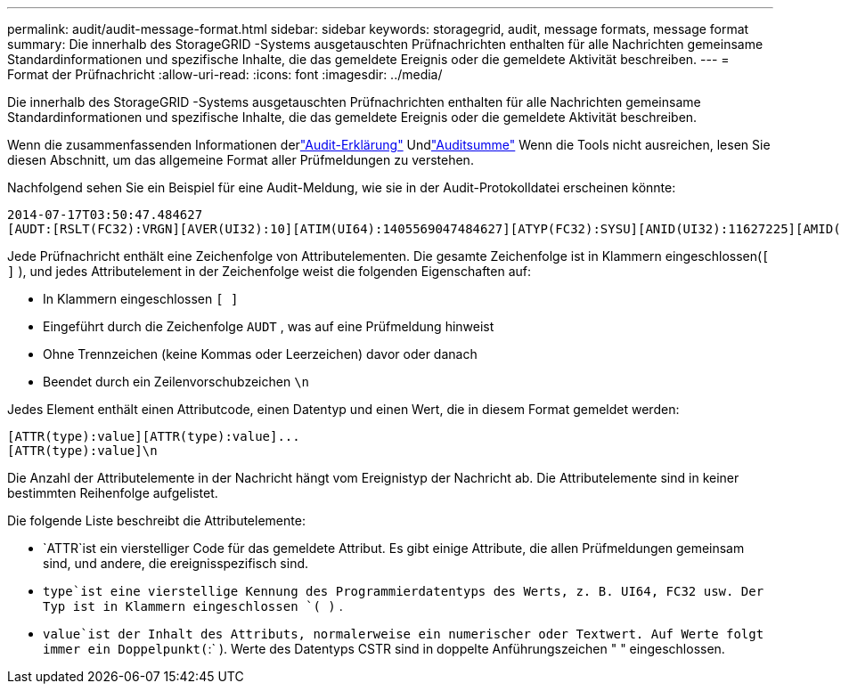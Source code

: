 ---
permalink: audit/audit-message-format.html 
sidebar: sidebar 
keywords: storagegrid, audit, message formats, message format 
summary: Die innerhalb des StorageGRID -Systems ausgetauschten Prüfnachrichten enthalten für alle Nachrichten gemeinsame Standardinformationen und spezifische Inhalte, die das gemeldete Ereignis oder die gemeldete Aktivität beschreiben. 
---
= Format der Prüfnachricht
:allow-uri-read: 
:icons: font
:imagesdir: ../media/


[role="lead"]
Die innerhalb des StorageGRID -Systems ausgetauschten Prüfnachrichten enthalten für alle Nachrichten gemeinsame Standardinformationen und spezifische Inhalte, die das gemeldete Ereignis oder die gemeldete Aktivität beschreiben.

Wenn die zusammenfassenden Informationen derlink:using-audit-explain-tool.html["Audit-Erklärung"] Undlink:using-audit-sum-tool.html["Auditsumme"] Wenn die Tools nicht ausreichen, lesen Sie diesen Abschnitt, um das allgemeine Format aller Prüfmeldungen zu verstehen.

Nachfolgend sehen Sie ein Beispiel für eine Audit-Meldung, wie sie in der Audit-Protokolldatei erscheinen könnte:

[listing]
----
2014-07-17T03:50:47.484627
[AUDT:[RSLT(FC32):VRGN][AVER(UI32):10][ATIM(UI64):1405569047484627][ATYP(FC32):SYSU][ANID(UI32):11627225][AMID(FC32):ARNI][ATID(UI64):9445736326500603516]]
----
Jede Prüfnachricht enthält eine Zeichenfolge von Attributelementen.  Die gesamte Zeichenfolge ist in Klammern eingeschlossen(`[ ]` ), und jedes Attributelement in der Zeichenfolge weist die folgenden Eigenschaften auf:

* In Klammern eingeschlossen `[ ]`
* Eingeführt durch die Zeichenfolge `AUDT` , was auf eine Prüfmeldung hinweist
* Ohne Trennzeichen (keine Kommas oder Leerzeichen) davor oder danach
* Beendet durch ein Zeilenvorschubzeichen `\n`


Jedes Element enthält einen Attributcode, einen Datentyp und einen Wert, die in diesem Format gemeldet werden:

[listing]
----
[ATTR(type):value][ATTR(type):value]...
[ATTR(type):value]\n
----
Die Anzahl der Attributelemente in der Nachricht hängt vom Ereignistyp der Nachricht ab.  Die Attributelemente sind in keiner bestimmten Reihenfolge aufgelistet.

Die folgende Liste beschreibt die Attributelemente:

* `ATTR`ist ein vierstelliger Code für das gemeldete Attribut.  Es gibt einige Attribute, die allen Prüfmeldungen gemeinsam sind, und andere, die ereignisspezifisch sind.
* `type`ist eine vierstellige Kennung des Programmierdatentyps des Werts, z. B. UI64, FC32 usw.  Der Typ ist in Klammern eingeschlossen `( )` .
* `value`ist der Inhalt des Attributs, normalerweise ein numerischer oder Textwert.  Auf Werte folgt immer ein Doppelpunkt(`:` ).  Werte des Datentyps CSTR sind in doppelte Anführungszeichen " " eingeschlossen.

